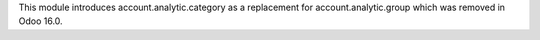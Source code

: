 This module introduces account.analytic.category
as a replacement for account.analytic.group which was removed in Odoo 16.0.
